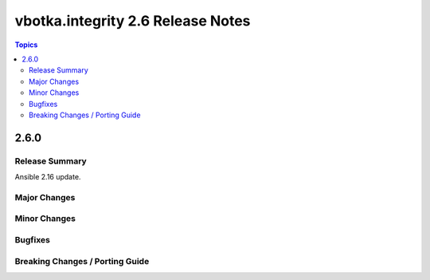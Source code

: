 ==================================
vbotka.integrity 2.6 Release Notes
==================================

.. contents:: Topics


2.6.0
=====

Release Summary
---------------
Ansible 2.16 update.

Major Changes
-------------
 
Minor Changes
-------------
  
Bugfixes
--------

Breaking Changes / Porting Guide
--------------------------------
